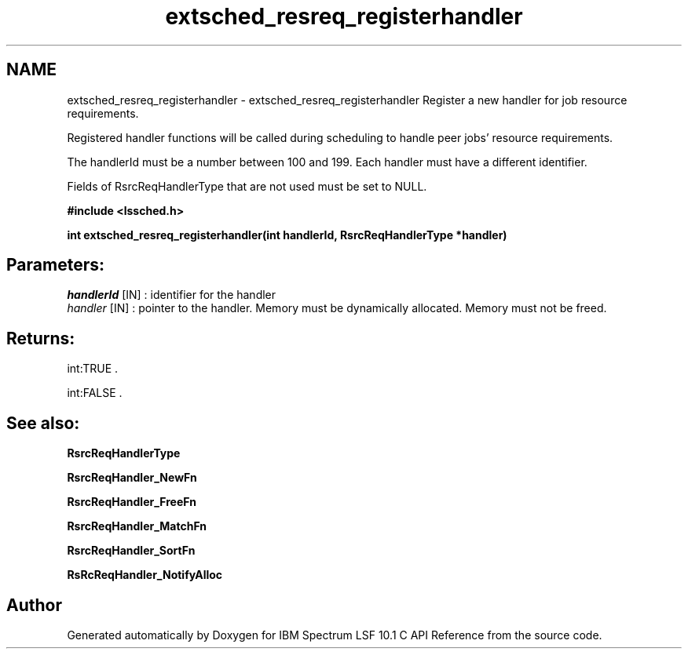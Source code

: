 .TH "extsched_resreq_registerhandler" 3 "10 Jun 2021" "Version 10.1" "IBM Spectrum LSF 10.1 C API Reference" \" -*- nroff -*-
.ad l
.nh
.SH NAME
extsched_resreq_registerhandler \- extsched_resreq_registerhandler 
Register a new handler for job resource requirements.
.PP
Registered handler functions will be called during scheduling to handle peer jobs' resource requirements.
.PP
The handlerId must be a number between 100 and 199. Each handler must have a different identifier.
.PP
Fields of RsrcReqHandlerType that are not used must be set to NULL.
.PP
\fB#include <lssched.h>\fP
.PP
\fB int extsched_resreq_registerhandler(int handlerId, RsrcReqHandlerType *handler)\fP
.PP
.SH "Parameters:"
\fIhandlerId\fP [IN] : identifier for the handler 
.br
\fIhandler\fP [IN] : pointer to the handler. Memory must be dynamically allocated. Memory must not be freed.
.PP
.SH "Returns:"
int:TRUE . 
.PP
int:FALSE .
.PP
.SH "See also:"
\fBRsrcReqHandlerType\fP 
.PP
\fBRsrcReqHandler_NewFn\fP 
.PP
\fBRsrcReqHandler_FreeFn\fP 
.PP
\fBRsrcReqHandler_MatchFn\fP 
.PP
\fBRsrcReqHandler_SortFn\fP 
.PP
\fBRsRcReqHandler_NotifyAlloc\fP 
.PP

.SH "Author"
.PP 
Generated automatically by Doxygen for IBM Spectrum LSF 10.1 C API Reference from the source code.
